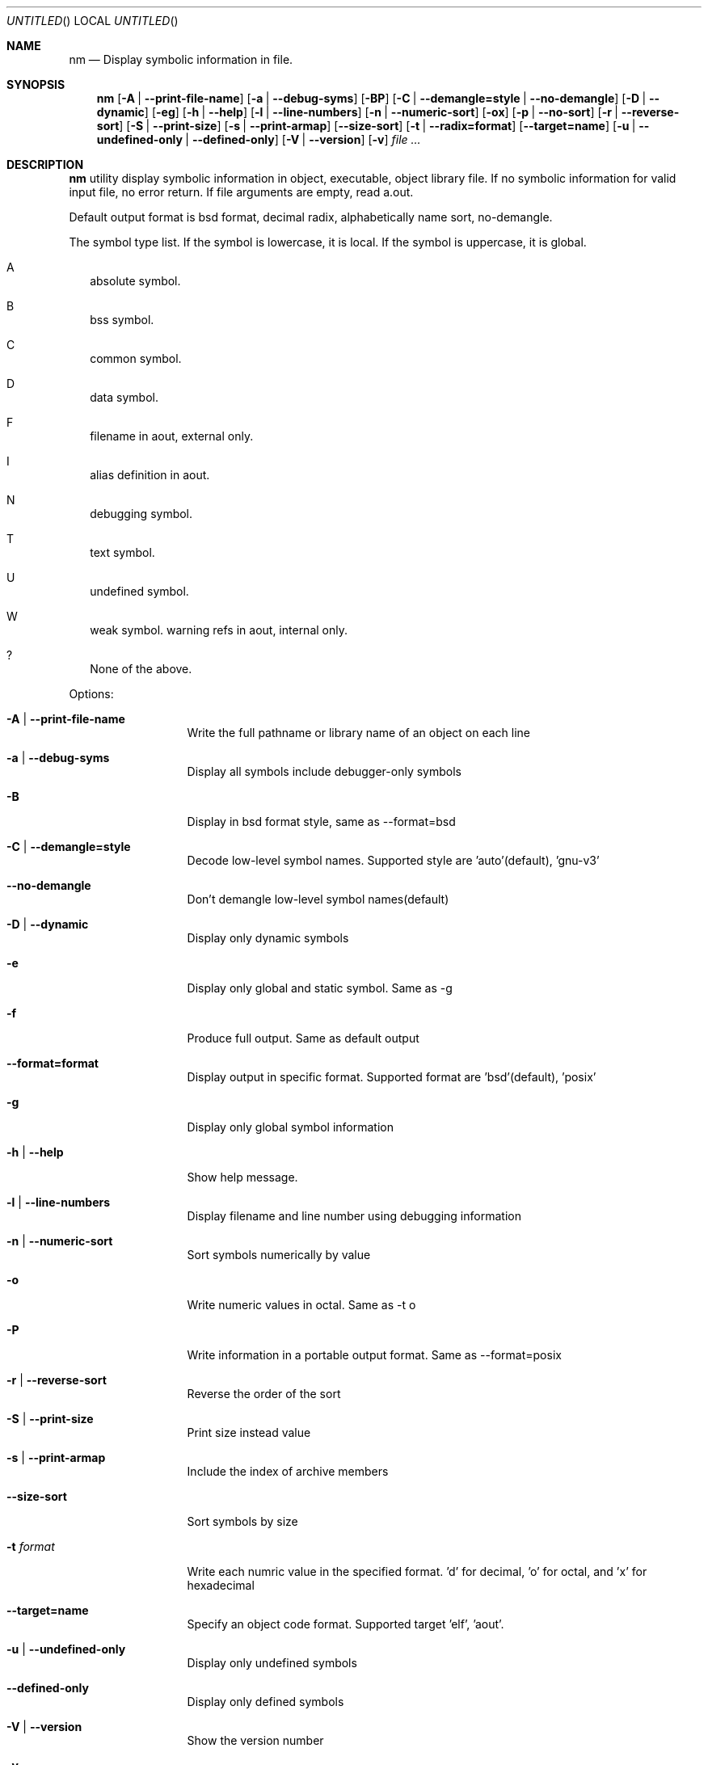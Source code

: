 .\" Copyright (c) 2007 Hyogeol Lee <hyogeollee@gmail.com>
.\" All rights reserved.
.\"
.\" Redistribution and use in source and binary forms, with or without
.\" modification, are permitted provided that the following conditions
.\" are met:
.\" 1. Redistributions of source code must retain the above copyright
.\"    notice, this list of conditions and the following disclaimer
.\"    in this position and unchanged.
.\" 2. Redistributions in binary form must reproduce the above copyright
.\"    notice, this list of conditions and the following disclaimer in the
.\"    documentation and/or other materials provided with the distribution.
.\"
.\" THIS SOFTWARE IS PROVIDED BY THE AUTHORS ``AS IS'' AND ANY EXPRESS OR
.\" IMPLIED WARRANTIES, INCLUDING, BUT NOT LIMITED TO, THE IMPLIED WARRANTIES
.\" OF MERCHANTABILITY AND FITNESS FOR A PARTICULAR PURPOSE ARE DISCLAIMED.
.\" IN NO EVENT SHALL THE AUTHOR BE LIABLE FOR ANY DIRECT, INDIRECT,
.\" INCIDENTAL, SPECIAL, EXEMPLARY, OR CONSEQUENTIAL DAMAGES (INCLUDING, BUT
.\" NOT LIMITED TO, PROCUREMENT OF SUBSTITUTE GOODS OR SERVICES; LOSS OF USE,
.\" DATA, OR PROFITS; OR BUSINESS INTERRUPTION) HOWEVER CAUSED AND ON ANY
.\" THEORY OF LIABILITY, WHETHER IN CONTRACT, STRICT LIABILITY, OR TORT
.\" (INCLUDING NEGLIGENCE OR OTHERWISE) ARISING IN ANY WAY OUT OF THE USE OF
.\" THIS SOFTWARE, EVEN IF ADVISED OF THE POSSIBILITY OF SUCH DAMAGE.
.\"
.Dd March 29, 2007
.Os [FreeBSD] [7.0]
.Dt nm 1
.Sh NAME
.Nm nm
.Nd "Display symbolic information in file."
.Sh SYNOPSIS
.Nm
.Op Fl A | -print-file-name
.Op Fl a | -debug-syms
.Op Fl BP
.Op Fl C | -demangle=style | -no-demangle
.Op Fl D | -dynamic
.Op Fl eg
.Op Fl h | -help
.Op Fl l | -line-numbers
.Op Fl n | -numeric-sort
.Op Fl ox
.Op Fl p | -no-sort
.Op Fl r | -reverse-sort
.Op Fl S | -print-size
.Op Fl s | -print-armap
.Op Fl -size-sort
.Op Fl t | -radix=format
.Op Fl -target=name
.Op Fl u | -undefined-only | -defined-only
.Op Fl V | -version
.Op Fl v
.Ar file ...
.Sh DESCRIPTION
.Nm 
utility display symbolic information in object, executable, object library
file. If no symbolic information for valid input file, no error return.
If file arguments are empty, read a.out.
.Pp
Default output format is bsd format, decimal radix, alphabetically name sort,
no-demangle.
.Pp
The symbol type list. If the symbol is lowercase, it is local. If the symbol
is uppercase, it is global.
.Bl -tag -width
.It A
absolute symbol.
.It B
bss symbol.
.It C
common symbol.
.It D
data symbol.
.It F
filename in aout, external only.
.It I
alias definition in aout.
.It N
debugging symbol.
.It T
text symbol.
.It U
undefined symbol.
.It W
weak symbol.
warning refs in aout, internal only.
.It ?
None of the above.
.El
.Pp
Options:
.Bl -tag -width ".Fl d Ar argument"
.It Fl A | -print-file-name
Write the full pathname or library name of an object on each line
.It Fl a | -debug-syms
Display all symbols include debugger-only symbols
.It Fl B
Display in bsd format style, same as --format=bsd
.It Fl C | -demangle=style
Decode low-level symbol names. Supported style are 'auto'(default), 'gnu-v3'
.It Fl -no-demangle
Don't demangle low-level symbol names(default)
.It Fl D | -dynamic
Display only dynamic symbols
.It Fl e
Display only global and static symbol. Same as -g
.It Fl f
Produce full output. Same as default output
.It Fl -format=format
Display output in specific format. Supported format are 'bsd'(default), 'posix'
.It Fl g
Display only global symbol information
.It Fl h | -help
Show help message.
.It Fl l | -line-numbers
Display filename and line number using debugging information
.It Fl n | -numeric-sort
Sort symbols numerically by value
.It Fl o
Write numeric values in octal. Same as -t o
.It Fl P
Write information in a portable output format. Same as --format=posix
.It Fl r | -reverse-sort
Reverse the order of the sort
.It Fl S | -print-size
Print size instead value
.It Fl s | -print-armap
Include the index of archive members
.It Fl -size-sort
Sort symbols by size
.It Fl t Ar format
Write each numric value in the specified format. 'd' for decimal, 'o' for
octal, and 'x' for hexadecimal
.It Fl -target=name
Specify an object code format. Supported target 'elf', 'aout'.
.It Fl u | -undefined-only
Display only undefined symbols
.It Fl -defined-only
Display only defined symbols
.It Fl V | -version
Show the version number
.It Fl v
Sort output by value insted of alphabetically.
.It Fl x
Write numeric values in hexadecimal. Same as -t x
.El
.Sh EXIT STATUS
.Ex -std
.Sh SEE ALSO
.Xr ar 1
.Xr objdump 1
.Xr ranlib 1
.Sh AUTHORS
This manual page was written by
.An Hyogeol Lee Aq hyogeollee@gmail.com .
